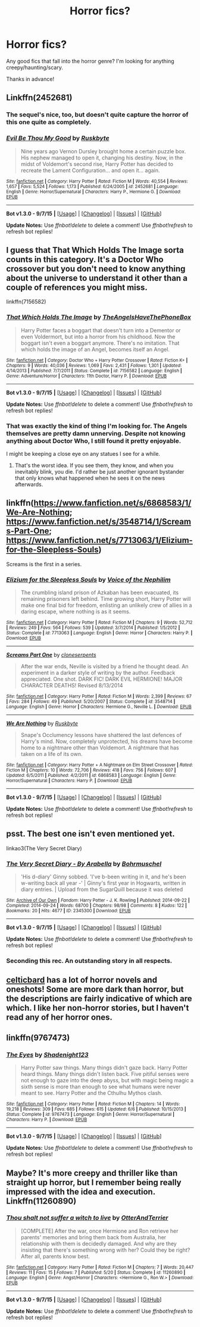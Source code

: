 #+TITLE: Horror fics?

* Horror fics?
:PROPERTIES:
:Author: GhostPhantomSpectre
:Score: 4
:DateUnix: 1444083190.0
:DateShort: 2015-Oct-06
:FlairText: Request
:END:
Any good fics that fall into the horror genre? I'm looking for anything creepy/haunting/scary.

Thanks in advance!


** Linkffn(2452681)
:PROPERTIES:
:Author: Starfox5
:Score: 12
:DateUnix: 1444083285.0
:DateShort: 2015-Oct-06
:END:

*** The sequel's nice, too, but doesn't quite capture the horror of this one quite as completely.
:PROPERTIES:
:Author: Co-miNb
:Score: 6
:DateUnix: 1444087953.0
:DateShort: 2015-Oct-06
:END:


*** [[http://www.fanfiction.net/s/2452681/1/][*/Evil Be Thou My Good/*]] by [[https://www.fanfiction.net/u/226550/Ruskbyte][/Ruskbyte/]]

#+begin_quote
  Nine years ago Vernon Dursley brought home a certain puzzle box. His nephew managed to open it, changing his destiny. Now, in the midst of Voldemort's second rise, Harry Potter has decided to recreate the Lament Configuration... and open it... again.
#+end_quote

^{/Site/: [[http://www.fanfiction.net/][fanfiction.net]] *|* /Category/: Harry Potter *|* /Rated/: Fiction M *|* /Words/: 40,554 *|* /Reviews/: 1,657 *|* /Favs/: 5,524 *|* /Follows/: 1,173 *|* /Published/: 6/24/2005 *|* /id/: 2452681 *|* /Language/: English *|* /Genre/: Horror/Supernatural *|* /Characters/: Harry P., Hermione G. *|* /Download/: [[http://www.p0ody-files.com/ff_to_ebook/mobile/makeEpub.php?id=2452681][EPUB]]}

--------------

*Bot v1.3.0 - 9/7/15* *|* [[[https://github.com/tusing/reddit-ffn-bot/wiki/Usage][Usage]]] | [[[https://github.com/tusing/reddit-ffn-bot/wiki/Changelog][Changelog]]] | [[[https://github.com/tusing/reddit-ffn-bot/issues/][Issues]]] | [[[https://github.com/tusing/reddit-ffn-bot/][GitHub]]]

*Update Notes:* Use /ffnbot!delete/ to delete a comment! Use /ffnbot!refresh/ to refresh bot replies!
:PROPERTIES:
:Author: FanfictionBot
:Score: 3
:DateUnix: 1444083323.0
:DateShort: 2015-Oct-06
:END:


** I guess that That Which Holds The Image sorta counts in this category. It's a Doctor Who crossover but you don't need to know anything about the universe to understand it other than a couple of references you might miss.

linkffn(7156582)
:PROPERTIES:
:Score: 6
:DateUnix: 1444086261.0
:DateShort: 2015-Oct-06
:END:

*** [[http://www.fanfiction.net/s/7156582/1/][*/That Which Holds The Image/*]] by [[https://www.fanfiction.net/u/1981006/TheAngelsHaveThePhoneBox][/TheAngelsHaveThePhoneBox/]]

#+begin_quote
  Harry Potter faces a boggart that doesn't turn into a Dementor or even Voldermort, but into a horror from his childhood. Now the boggart isn't even a boggart anymore. There's no imitation. That which holds the image of an Angel, becomes itself an Angel.
#+end_quote

^{/Site/: [[http://www.fanfiction.net/][fanfiction.net]] *|* /Category/: Doctor Who + Harry Potter Crossover *|* /Rated/: Fiction K+ *|* /Chapters/: 9 *|* /Words/: 40,036 *|* /Reviews/: 1,069 *|* /Favs/: 2,431 *|* /Follows/: 1,301 *|* /Updated/: 4/14/2013 *|* /Published/: 7/7/2011 *|* /Status/: Complete *|* /id/: 7156582 *|* /Language/: English *|* /Genre/: Adventure/Horror *|* /Characters/: 11th Doctor, Harry P. *|* /Download/: [[http://www.p0ody-files.com/ff_to_ebook/mobile/makeEpub.php?id=7156582][EPUB]]}

--------------

*Bot v1.3.0 - 9/7/15* *|* [[[https://github.com/tusing/reddit-ffn-bot/wiki/Usage][Usage]]] | [[[https://github.com/tusing/reddit-ffn-bot/wiki/Changelog][Changelog]]] | [[[https://github.com/tusing/reddit-ffn-bot/issues/][Issues]]] | [[[https://github.com/tusing/reddit-ffn-bot/][GitHub]]]

*Update Notes:* Use /ffnbot!delete/ to delete a comment! Use /ffnbot!refresh/ to refresh bot replies!
:PROPERTIES:
:Author: FanfictionBot
:Score: 1
:DateUnix: 1444086300.0
:DateShort: 2015-Oct-06
:END:


*** That was exactly the kind of thing I'm looking for. The Angels themselves are pretty damn unnerving. Despite not knowing anything about Doctor Who, I still found it pretty enjoyable.

I might be keeping a close eye on any statues I see for a while.
:PROPERTIES:
:Author: GhostPhantomSpectre
:Score: 1
:DateUnix: 1444092897.0
:DateShort: 2015-Oct-06
:END:

**** That's the worst idea. If you see them, they know, and when you inevitably blink, you die. I'd rather be just another ignorant bystander that only knows what happened when he sees it on the news afterwards.
:PROPERTIES:
:Author: bloopenstein
:Score: 1
:DateUnix: 1444112177.0
:DateShort: 2015-Oct-06
:END:


** linkffn([[https://www.fanfiction.net/s/6868583/1/We-Are-Nothing]]; [[https://www.fanfiction.net/s/3548714/1/Screams-Part-One]]; [[https://www.fanfiction.net/s/7713063/1/Elizium-for-the-Sleepless-Souls]])

Screams is the first in a series.
:PROPERTIES:
:Author: Co-miNb
:Score: 4
:DateUnix: 1444088709.0
:DateShort: 2015-Oct-06
:END:

*** [[http://www.fanfiction.net/s/7713063/1/][*/Elizium for the Sleepless Souls/*]] by [[https://www.fanfiction.net/u/1508866/Voice-of-the-Nephilim][/Voice of the Nephilim/]]

#+begin_quote
  The crumbling island prison of Azkaban has been evacuated, its remaining prisoners left behind. Time growing short, Harry Potter will make one final bid for freedom, enlisting an unlikely crew of allies in a daring escape, where nothing is as it seems.
#+end_quote

^{/Site/: [[http://www.fanfiction.net/][fanfiction.net]] *|* /Category/: Harry Potter *|* /Rated/: Fiction M *|* /Chapters/: 9 *|* /Words/: 52,712 *|* /Reviews/: 249 *|* /Favs/: 564 *|* /Follows/: 539 *|* /Updated/: 3/7/2014 *|* /Published/: 1/5/2012 *|* /Status/: Complete *|* /id/: 7713063 *|* /Language/: English *|* /Genre/: Horror *|* /Characters/: Harry P. *|* /Download/: [[http://www.p0ody-files.com/ff_to_ebook/mobile/makeEpub.php?id=7713063][EPUB]]}

--------------

[[http://www.fanfiction.net/s/3548714/1/][*/Screams Part One/*]] by [[https://www.fanfiction.net/u/881050/cloneserpents][/cloneserpents/]]

#+begin_quote
  After the war ends, Neville is visited by a friend he thought dead. An experiment in a darker style of writing by the author. Feedback appreciated. One shot. DARK FIC! DARK EVIL HERMIONE! MAJOR CHARACTER DEATHS! Revised 8/13/2014
#+end_quote

^{/Site/: [[http://www.fanfiction.net/][fanfiction.net]] *|* /Category/: Harry Potter *|* /Rated/: Fiction M *|* /Words/: 2,399 *|* /Reviews/: 67 *|* /Favs/: 284 *|* /Follows/: 49 *|* /Published/: 5/20/2007 *|* /Status/: Complete *|* /id/: 3548714 *|* /Language/: English *|* /Genre/: Horror *|* /Characters/: Hermione G., Neville L. *|* /Download/: [[http://www.p0ody-files.com/ff_to_ebook/mobile/makeEpub.php?id=3548714][EPUB]]}

--------------

[[http://www.fanfiction.net/s/6868583/1/][*/We Are Nothing/*]] by [[https://www.fanfiction.net/u/226550/Ruskbyte][/Ruskbyte/]]

#+begin_quote
  Snape's Occlumency lessons have shattered the last defences of Harry's mind. Now, completely unprotected, his dreams have become home to a nightmare other than Voldemort. A nightmare that has taken on a life of its own.
#+end_quote

^{/Site/: [[http://www.fanfiction.net/][fanfiction.net]] *|* /Category/: Harry Potter + A Nightmare on Elm Street Crossover *|* /Rated/: Fiction M *|* /Chapters/: 10 *|* /Words/: 72,706 *|* /Reviews/: 418 *|* /Favs/: 756 *|* /Follows/: 607 *|* /Updated/: 6/5/2011 *|* /Published/: 4/2/2011 *|* /id/: 6868583 *|* /Language/: English *|* /Genre/: Horror/Supernatural *|* /Characters/: Harry P. *|* /Download/: [[http://www.p0ody-files.com/ff_to_ebook/mobile/makeEpub.php?id=6868583][EPUB]]}

--------------

*Bot v1.3.0 - 9/7/15* *|* [[[https://github.com/tusing/reddit-ffn-bot/wiki/Usage][Usage]]] | [[[https://github.com/tusing/reddit-ffn-bot/wiki/Changelog][Changelog]]] | [[[https://github.com/tusing/reddit-ffn-bot/issues/][Issues]]] | [[[https://github.com/tusing/reddit-ffn-bot/][GitHub]]]

*Update Notes:* Use /ffnbot!delete/ to delete a comment! Use /ffnbot!refresh/ to refresh bot replies!
:PROPERTIES:
:Author: FanfictionBot
:Score: 1
:DateUnix: 1444088784.0
:DateShort: 2015-Oct-06
:END:


** psst. The best one isn't even mentioned yet.

linkao3(The Very Secret Diary)
:PROPERTIES:
:Author: PsychoGeek
:Score: 6
:DateUnix: 1444105386.0
:DateShort: 2015-Oct-06
:END:

*** [[http://archiveofourown.org/works/2345300][*/The Very Secret Diary - By Arabella/*]] by [[http://archiveofourown.org/users/Bohrmuschel/pseuds/Bohrmuschel][/Bohrmuschel/]]

#+begin_quote
  'His d-diary' Ginny sobbed. 'I've b-been writing in it, and he's been w-writing back all year -' | Ginny's first year in Hogwarts, written in diary entries. | Upload from the SugarQuill because it was deleted
#+end_quote

^{/Site/: [[http://www.archiveofourown.org/][Archive of Our Own]] *|* /Fandom/: Harry Potter - J. K. Rowling *|* /Published/: 2014-09-22 *|* /Completed/: 2014-09-24 *|* /Words/: 68700 *|* /Chapters/: 98/98 *|* /Comments/: 8 *|* /Kudos/: 122 *|* /Bookmarks/: 20 *|* /Hits/: 4677 *|* /ID/: 2345300 *|* /Download/: [[http://archiveofourown.org/][EPUB]]}

--------------

*Bot v1.3.0 - 9/7/15* *|* [[[https://github.com/tusing/reddit-ffn-bot/wiki/Usage][Usage]]] | [[[https://github.com/tusing/reddit-ffn-bot/wiki/Changelog][Changelog]]] | [[[https://github.com/tusing/reddit-ffn-bot/issues/][Issues]]] | [[[https://github.com/tusing/reddit-ffn-bot/][GitHub]]]

*Update Notes:* Use /ffnbot!delete/ to delete a comment! Use /ffnbot!refresh/ to refresh bot replies!
:PROPERTIES:
:Author: FanfictionBot
:Score: 2
:DateUnix: 1444105427.0
:DateShort: 2015-Oct-06
:END:


*** Seconding this rec. An outstanding story in all respects.
:PROPERTIES:
:Author: __Pers
:Score: 2
:DateUnix: 1444136874.0
:DateShort: 2015-Oct-06
:END:


** [[http://www.harrypotterfanfiction.com/viewuser.php?showuid=141880][celticbard]] has a lot of horror novels and oneshots! Some are more dark than horror, but the descriptions are fairly indicative of which are which. I like her non-horror stories, but I haven't read any of her horror ones.
:PROPERTIES:
:Author: someorangegirl
:Score: 1
:DateUnix: 1444090915.0
:DateShort: 2015-Oct-06
:END:


** linkffn(9767473)
:PROPERTIES:
:Score: 1
:DateUnix: 1444094372.0
:DateShort: 2015-Oct-06
:END:

*** [[http://www.fanfiction.net/s/9767473/1/][*/The Eyes/*]] by [[https://www.fanfiction.net/u/3864170/Shadenight123][/Shadenight123/]]

#+begin_quote
  Harry Potter saw things. Many things didn't gaze back. Harry Potter heard things. Many things didn't listen back. Five pitiful senses were not enough to gaze into the deep abyss, but with magic being magic a sixth sense is more than enough to see what humans were never meant to see. Harry Potter and the Cthulhu Mythos clash.
#+end_quote

^{/Site/: [[http://www.fanfiction.net/][fanfiction.net]] *|* /Category/: Harry Potter *|* /Rated/: Fiction M *|* /Chapters/: 14 *|* /Words/: 19,218 *|* /Reviews/: 309 *|* /Favs/: 685 *|* /Follows/: 615 *|* /Updated/: 6/6 *|* /Published/: 10/15/2013 *|* /Status/: Complete *|* /id/: 9767473 *|* /Language/: English *|* /Genre/: Horror/Supernatural *|* /Characters/: Harry P. *|* /Download/: [[http://www.p0ody-files.com/ff_to_ebook/mobile/makeEpub.php?id=9767473][EPUB]]}

--------------

*Bot v1.3.0 - 9/7/15* *|* [[[https://github.com/tusing/reddit-ffn-bot/wiki/Usage][Usage]]] | [[[https://github.com/tusing/reddit-ffn-bot/wiki/Changelog][Changelog]]] | [[[https://github.com/tusing/reddit-ffn-bot/issues/][Issues]]] | [[[https://github.com/tusing/reddit-ffn-bot/][GitHub]]]

*Update Notes:* Use /ffnbot!delete/ to delete a comment! Use /ffnbot!refresh/ to refresh bot replies!
:PROPERTIES:
:Author: FanfictionBot
:Score: 1
:DateUnix: 1444094397.0
:DateShort: 2015-Oct-06
:END:


** Maybe? It's more creepy and thriller like than straight up horror, but I remember being really impressed with the idea and execution. Linkffn(11260890)
:PROPERTIES:
:Author: milleniunsure
:Score: 1
:DateUnix: 1444097113.0
:DateShort: 2015-Oct-06
:END:

*** [[http://www.fanfiction.net/s/11260890/1/][*/Thou shalt not suffer a witch to live/*]] by [[https://www.fanfiction.net/u/1649071/OtterAndTerrier][/OtterAndTerrier/]]

#+begin_quote
  [COMPLETE] After the war, once Hermione and Ron retrieve her parents' memories and bring them back from Australia, her relationship with them is decidedly damaged. And why are they insisting that there's something wrong with her? Could they be right? After all, parents know best.
#+end_quote

^{/Site/: [[http://www.fanfiction.net/][fanfiction.net]] *|* /Category/: Harry Potter *|* /Rated/: Fiction M *|* /Chapters/: 7 *|* /Words/: 20,447 *|* /Reviews/: 11 *|* /Favs/: 15 *|* /Follows/: 7 *|* /Published/: 5/20 *|* /Status/: Complete *|* /id/: 11260890 *|* /Language/: English *|* /Genre/: Angst/Horror *|* /Characters/: <Hermione G., Ron W.> *|* /Download/: [[http://www.p0ody-files.com/ff_to_ebook/mobile/makeEpub.php?id=11260890][EPUB]]}

--------------

*Bot v1.3.0 - 9/7/15* *|* [[[https://github.com/tusing/reddit-ffn-bot/wiki/Usage][Usage]]] | [[[https://github.com/tusing/reddit-ffn-bot/wiki/Changelog][Changelog]]] | [[[https://github.com/tusing/reddit-ffn-bot/issues/][Issues]]] | [[[https://github.com/tusing/reddit-ffn-bot/][GitHub]]]

*Update Notes:* Use /ffnbot!delete/ to delete a comment! Use /ffnbot!refresh/ to refresh bot replies!
:PROPERTIES:
:Author: FanfictionBot
:Score: 1
:DateUnix: 1444097139.0
:DateShort: 2015-Oct-06
:END:
